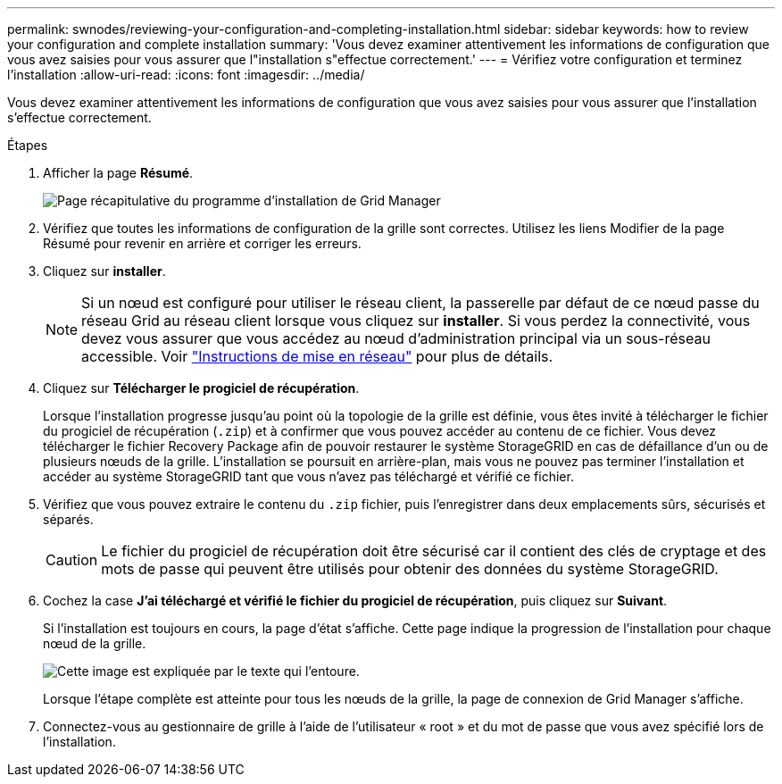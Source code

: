 ---
permalink: swnodes/reviewing-your-configuration-and-completing-installation.html 
sidebar: sidebar 
keywords: how to review your configuration and complete installation 
summary: 'Vous devez examiner attentivement les informations de configuration que vous avez saisies pour vous assurer que l"installation s"effectue correctement.' 
---
= Vérifiez votre configuration et terminez l'installation
:allow-uri-read: 
:icons: font
:imagesdir: ../media/


[role="lead"]
Vous devez examiner attentivement les informations de configuration que vous avez saisies pour vous assurer que l'installation s'effectue correctement.

.Étapes
. Afficher la page *Résumé*.
+
image::../media/11_gmi_installer_summary_page.gif[Page récapitulative du programme d'installation de Grid Manager]

. Vérifiez que toutes les informations de configuration de la grille sont correctes. Utilisez les liens Modifier de la page Résumé pour revenir en arrière et corriger les erreurs.
. Cliquez sur *installer*.
+

NOTE: Si un nœud est configuré pour utiliser le réseau client, la passerelle par défaut de ce nœud passe du réseau Grid au réseau client lorsque vous cliquez sur *installer*. Si vous perdez la connectivité, vous devez vous assurer que vous accédez au nœud d'administration principal via un sous-réseau accessible. Voir link:../network/index.html["Instructions de mise en réseau"] pour plus de détails.

. Cliquez sur *Télécharger le progiciel de récupération*.
+
Lorsque l'installation progresse jusqu'au point où la topologie de la grille est définie, vous êtes invité à télécharger le fichier du progiciel de récupération (`.zip`) et à confirmer que vous pouvez accéder au contenu de ce fichier. Vous devez télécharger le fichier Recovery Package afin de pouvoir restaurer le système StorageGRID en cas de défaillance d'un ou de plusieurs nœuds de la grille. L'installation se poursuit en arrière-plan, mais vous ne pouvez pas terminer l'installation et accéder au système StorageGRID tant que vous n'avez pas téléchargé et vérifié ce fichier.

. Vérifiez que vous pouvez extraire le contenu du `.zip` fichier, puis l'enregistrer dans deux emplacements sûrs, sécurisés et séparés.
+

CAUTION: Le fichier du progiciel de récupération doit être sécurisé car il contient des clés de cryptage et des mots de passe qui peuvent être utilisés pour obtenir des données du système StorageGRID.

. Cochez la case *J'ai téléchargé et vérifié le fichier du progiciel de récupération*, puis cliquez sur *Suivant*.
+
Si l'installation est toujours en cours, la page d'état s'affiche. Cette page indique la progression de l'installation pour chaque nœud de la grille.

+
image::../media/12_gmi_installer_status_page.gif[Cette image est expliquée par le texte qui l'entoure.]

+
Lorsque l'étape complète est atteinte pour tous les nœuds de la grille, la page de connexion de Grid Manager s'affiche.

. Connectez-vous au gestionnaire de grille à l'aide de l'utilisateur « root » et du mot de passe que vous avez spécifié lors de l'installation.

